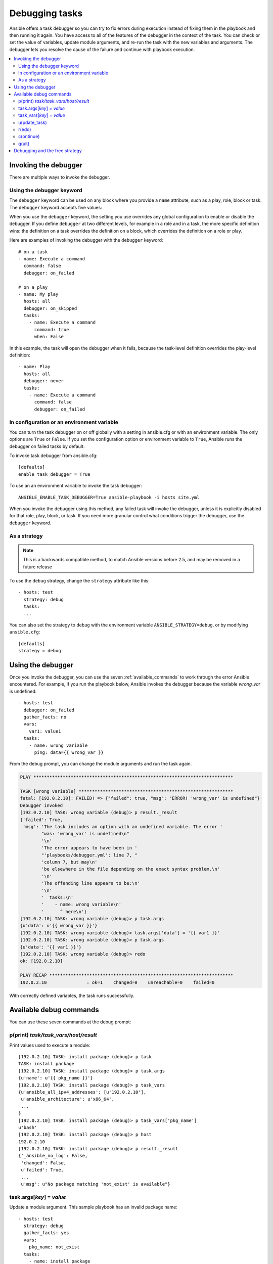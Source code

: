 .. _playbook_debugger:

***************
Debugging tasks
***************

Ansible offers a task debugger so you can try to fix errors during execution instead of fixing them in the playbook and then running it again. You have access to all of the features of the debugger in the context of the task. You can check or set the value of variables, update module arguments, and re-run the task with the new variables and arguments. The debugger lets you resolve the cause of the failure and continue with playbook execution.

.. contents::
   :local:

Invoking the debugger
=====================

There are multiple ways to invoke the debugger.

Using the debugger keyword
--------------------------

.. versionadded:: 2.5

The ``debugger`` keyword can be used on any block where you provide a ``name`` attribute, such as a play, role, block or task. The ``debugger`` keyword accepts five values:

.. table::
   :class: documentation-table

   ========================= ======================================================
   Value                     Result
   ========================= ======================================================
   always                    Always invoke the debugger, regardless of the outcome

   never                     Never invoke the debugger, regardless of the outcome

   on_failed                 Only invoke the debugger if a task fails

   on_unreachable            Only invoke the debugger if the a host was unreachable

   on_skipped                Only invoke the debugger if the task is skipped

When you use the ``debugger`` keyword, the setting you use overrides any global configuration to enable or disable the debugger. If you define ``debugger`` at two different levels, for example in a role and in a task, the more specific definition wins: the definition on a task overrides the definition on a block, which overrides the definition on a role or play.

Here are examples of invoking the debugger with the ``debugger`` keyword::

    # on a task
    - name: Execute a command
      command: false
      debugger: on_failed

    # on a play
    - name: My play
      hosts: all
      debugger: on_skipped
      tasks:
        - name: Execute a command
          command: true
          when: False

In this example, the task will open the debugger when it fails, because the task-level definition overrides the play-level definition::

    - name: Play
      hosts: all
      debugger: never
      tasks:
        - name: Execute a command
          command: false
          debugger: on_failed

In configuration or an environment variable
-------------------------------------------

.. versionadded:: 2.5

You can turn the task debugger on or off globally with a setting in ansible.cfg or with an environment variable. The only options are ``True`` or ``False``. If you set the configuration option or environment variable to ``True``, Ansible runs the debugger on failed tasks by default.

To invoke task debugger from ansible.cfg::

    [defaults]
    enable_task_debugger = True

To use an an environment variable to invoke the task debugger::

    ANSIBLE_ENABLE_TASK_DEBUGGER=True ansible-playbook -i hosts site.yml

When you invoke the debugger using this method, any failed task will invoke the debugger, unless it is explicitly disabled for that role, play, block, or task. If you need more granular control what conditions trigger the debugger, use the ``debugger`` keyword.

As a strategy
-------------

.. note::
     This is a backwards compatible method, to match Ansible versions before 2.5,
     and may be removed in a future release

To use the ``debug`` strategy, change the ``strategy`` attribute like this::

    - hosts: test
      strategy: debug
      tasks:
      ...

You can also set the strategy to ``debug`` with the environment variable ``ANSIBLE_STRATEGY=debug``, or by modifying ``ansible.cfg``::

    [defaults]
    strategy = debug


Using the debugger
==================

Once you invoke the debugger, you can use the seven :ref:`available_commands` to work through the error Ansible encountered. For example, if you run the playbook below, Ansible invokes the debugger because the variable *wrong_var* is undefined::

    - hosts: test
      debugger: on_failed
      gather_facts: no
      vars:
        var1: value1
      tasks:
        - name: wrong variable
          ping: data={{ wrong_var }}

From the debug prompt, you can change the module arguments and run the task again.

.. code-block:: none

    PLAY ***************************************************************************

    TASK [wrong variable] **********************************************************
    fatal: [192.0.2.10]: FAILED! => {"failed": true, "msg": "ERROR! 'wrong_var' is undefined"}
    Debugger invoked
    [192.0.2.10] TASK: wrong variable (debug)> p result._result
    {'failed': True,
     'msg': 'The task includes an option with an undefined variable. The error '
            "was: 'wrong_var' is undefined\n"
            '\n'
            'The error appears to have been in '
            "'playbooks/debugger.yml': line 7, "
            'column 7, but may\n'
            'be elsewhere in the file depending on the exact syntax problem.\n'
            '\n'
            'The offending line appears to be:\n'
            '\n'
            '  tasks:\n'
            '    - name: wrong variable\n'
            '      ^ here\n'}
    [192.0.2.10] TASK: wrong variable (debug)> p task.args
    {u'data': u'{{ wrong_var }}'}
    [192.0.2.10] TASK: wrong variable (debug)> task.args['data'] = '{{ var1 }}'
    [192.0.2.10] TASK: wrong variable (debug)> p task.args
    {u'data': '{{ var1 }}'}
    [192.0.2.10] TASK: wrong variable (debug)> redo
    ok: [192.0.2.10]

    PLAY RECAP *********************************************************************
    192.0.2.10               : ok=1    changed=0    unreachable=0    failed=0

With correctly defined variables, the task runs successfully.

.. _available_commands:

Available debug commands
========================

You can use these seven commands at the debug prompt:

.. _pprint_command:

p(print) *task/task_vars/host/result*
-------------------------------------

Print values used to execute a module::

    [192.0.2.10] TASK: install package (debug)> p task
    TASK: install package
    [192.0.2.10] TASK: install package (debug)> p task.args
    {u'name': u'{{ pkg_name }}'}
    [192.0.2.10] TASK: install package (debug)> p task_vars
    {u'ansible_all_ipv4_addresses': [u'192.0.2.10'],
     u'ansible_architecture': u'x86_64',
     ...
    }
    [192.0.2.10] TASK: install package (debug)> p task_vars['pkg_name']
    u'bash'
    [192.0.2.10] TASK: install package (debug)> p host
    192.0.2.10
    [192.0.2.10] TASK: install package (debug)> p result._result
    {'_ansible_no_log': False,
     'changed': False,
     u'failed': True,
     ...
     u'msg': u"No package matching 'not_exist' is available"}

.. _update_args_command:

task.args[*key*] = *value*
--------------------------

Update a module argument. This sample playbook has an invalid package name::

    - hosts: test
      strategy: debug
      gather_facts: yes
      vars:
        pkg_name: not_exist
      tasks:
        - name: install package
          apt: name={{ pkg_name }}

When you run the playbook, the invalid package name triggers an error, and Ansible invokes the debugger. You can fix the package name by viewing, then updating the module argument::

    [192.0.2.10] TASK: install package (debug)> p task.args
    {u'name': u'{{ pkg_name }}'}
    [192.0.2.10] TASK: install package (debug)> task.args['name'] = 'bash'
    [192.0.2.10] TASK: install package (debug)> p task.args
    {u'name': 'bash'}
    [192.0.2.10] TASK: install package (debug)> redo

When the module argument is correct, use ``redo`` to run the task again with new args.

.. _update_vars_command:

task_vars[*key*] = *value*
--------------------------

Update ``task_vars``. You could fix the same playbook above by viewing, then updating the task variables instead of the module args::

    [192.0.2.10] TASK: install package (debug)> p task_vars['pkg_name']
    u'not_exist'
    [192.0.2.10] TASK: install package (debug)> task_vars['pkg_name'] = 'bash'
    [192.0.2.10] TASK: install package (debug)> p task_vars['pkg_name']
    'bash'
    [192.0.2.10] TASK: install package (debug)> update_task
    [192.0.2.10] TASK: install package (debug)> redo

When you update task variables, you must use ``update_task`` to load the new variables before using ``redo`` to run the task again.

.. note::
    In 2.5 this was updated from ``vars`` to ``task_vars`` to avoid conflicts with the ``vars()`` python function.

.. _update_task_command:

u(pdate_task)
-------------

.. versionadded:: 2.8

Re-create the task from the original task data structure and templates with updated task variables. See the entry :ref:`update_vars_command` for an example of use.

.. _redo_command:

r(edo)
------

Run the task again.

.. _continue_command:

c(ontinue)
----------

Continue executing.

.. _quit_command:

q(uit)
------

Quit the debugger. The playbook execution is aborted.

Debugging and the free strategy
===============================

If you use the debugger with the ``free`` strategy, Ansible will not queue or execute any further tasks while the debugger is active. Additionally, using ``redo`` on a task to schedule it for re-execution may cause the rescheduled task to execute after subsequent tasks listed in your playbook.


.. seealso::

   :ref:`playbooks_intro`
       An introduction to playbooks
   `User Mailing List <https://groups.google.com/group/ansible-devel>`_
       Have a question?  Stop by the google group!
   `irc.freenode.net <http://irc.freenode.net>`_
       #ansible IRC chat channel
